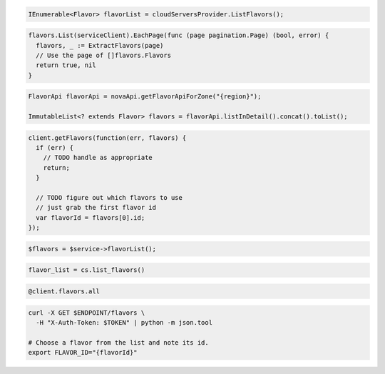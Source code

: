 .. code-block:: csharp

  IEnumerable<Flavor> flavorList = cloudServersProvider.ListFlavors();

.. code-block:: go

  flavors.List(serviceClient).EachPage(func (page pagination.Page) (bool, error) {
    flavors, _ := ExtractFlavors(page)
    // Use the page of []flavors.Flavors
    return true, nil
  }

.. code-block:: java

  FlavorApi flavorApi = novaApi.getFlavorApiForZone("{region}");

  ImmutableList<? extends Flavor> flavors = flavorApi.listInDetail().concat().toList();

.. code-block:: javascript

  client.getFlavors(function(err, flavors) {
    if (err) {
      // TODO handle as appropriate
      return;
    }

    // TODO figure out which flavors to use
    // just grab the first flavor id
    var flavorId = flavors[0].id;
  });

.. code-block:: php

  $flavors = $service->flavorList();

.. code-block:: python

  flavor_list = cs.list_flavors()

.. code-block:: ruby

  @client.flavors.all

.. code-block:: sh

  curl -X GET $ENDPOINT/flavors \
    -H "X-Auth-Token: $TOKEN" | python -m json.tool

  # Choose a flavor from the list and note its id.
  export FLAVOR_ID="{flavorId}"
